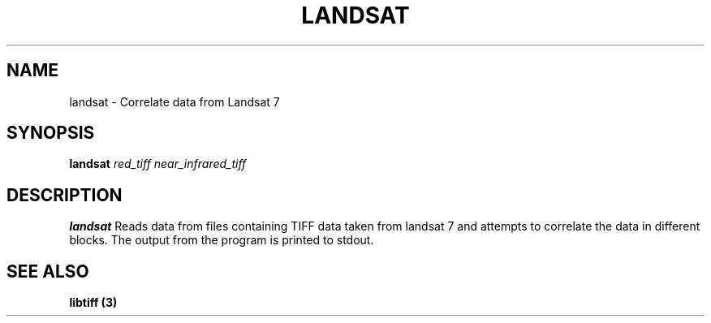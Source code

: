.TH LANDSAT 1 2014-05-25 GNU "Landsat 7 Data Correlation Project Manual"
.SH NAME
landsat \- Correlate data from Landsat 7
.SH SYNOPSIS
.B landsat
.I red_tiff
.I near_infrared_tiff
.SH DESCRIPTION
.B landsat
Reads data from files containing TIFF data taken from landsat 7 and attempts
to correlate the data in different blocks. The output from the program is
printed to stdout.
.SH "SEE ALSO"
.B libtiff (3)
